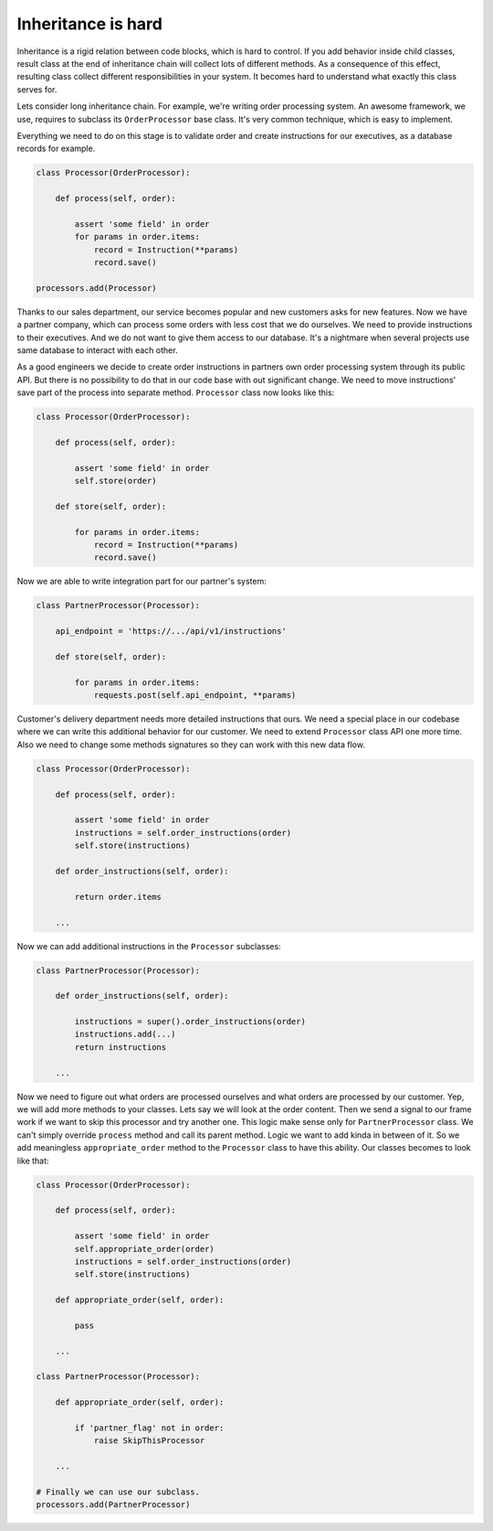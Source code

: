 Inheritance is hard
===================

Inheritance is a rigid relation between code blocks, which is hard to
control.  If you add behavior inside child classes, result class at
the end of inheritance chain will collect lots of different methods.
As a consequence of this effect, resulting class collect different
responsibilities in your system.  It becomes hard to understand what
exactly this class serves for.

Lets consider long inheritance chain.  For example, we're writing
order processing system.  An awesome framework, we use, requires to
subclass its ``OrderProcessor`` base class.  It's very common
technique, which is easy to implement.

Everything we need to do on this stage is to validate order and create
instructions for our executives, as a database records for example.

.. code:: python

    class Processor(OrderProcessor):

        def process(self, order):

            assert 'some field' in order
            for params in order.items:
                record = Instruction(**params)
                record.save()

    processors.add(Processor)

Thanks to our sales department, our service becomes popular and new
customers asks for new features.  Now we have a partner company, which
can process some orders with less cost that we do ourselves.  We need
to provide instructions to their executives.  And we do not want to
give them access to our database.  It's a nightmare when several
projects use same database to interact with each other.

As a good engineers we decide to create order instructions in partners
own order processing system through its public API.  But there is no
possibility to do that in our code base with out significant change.
We need to move instructions' save part of the process into separate
method.  ``Processor`` class now looks like this:

.. code:: python

    class Processor(OrderProcessor):

        def process(self, order):

            assert 'some field' in order
            self.store(order)

        def store(self, order):

            for params in order.items:
                record = Instruction(**params)
                record.save()

Now we are able to write integration part for our partner's system:

.. code:: python

    class PartnerProcessor(Processor):

        api_endpoint = 'https://.../api/v1/instructions'

        def store(self, order):

            for params in order.items:
                requests.post(self.api_endpoint, **params)

Customer's delivery department needs more detailed instructions that
ours.  We need a special place in our codebase where we can write this
additional behavior for our customer.  We need to extend ``Processor``
class API one more time.  Also we need to change some methods
signatures so they can work with this new data flow.

.. code:: python

    class Processor(OrderProcessor):

        def process(self, order):

            assert 'some field' in order
            instructions = self.order_instructions(order)
            self.store(instructions)

        def order_instructions(self, order):

            return order.items

        ...

Now we can add additional instructions in the ``Processor``
subclasses:

.. code:: python

    class PartnerProcessor(Processor):

        def order_instructions(self, order):

            instructions = super().order_instructions(order)
            instructions.add(...)
            return instructions

        ...

Now we need to figure out what orders are processed ourselves and what
orders are processed by our customer.  Yep, we will add more methods
to your classes.  Lets say we will look at the order content.  Then we
send a signal to our frame work if we want to skip this processor and
try another one.  This logic make sense only for ``PartnerProcessor``
class.  We can't simply override ``process`` method and call its
parent method.  Logic we want to add kinda in between of it.  So we
add meaningless ``appropriate_order`` method to the ``Processor``
class to have this ability.  Our classes becomes to look like that:

.. code:: python

    class Processor(OrderProcessor):

        def process(self, order):

            assert 'some field' in order
            self.appropriate_order(order)
            instructions = self.order_instructions(order)
            self.store(instructions)

        def appropriate_order(self, order):

            pass

        ...

    class PartnerProcessor(Processor):

        def appropriate_order(self, order):

            if 'partner_flag' not in order:
                raise SkipThisProcessor

        ...

    # Finally we can use our subclass.
    processors.add(PartnerProcessor)

